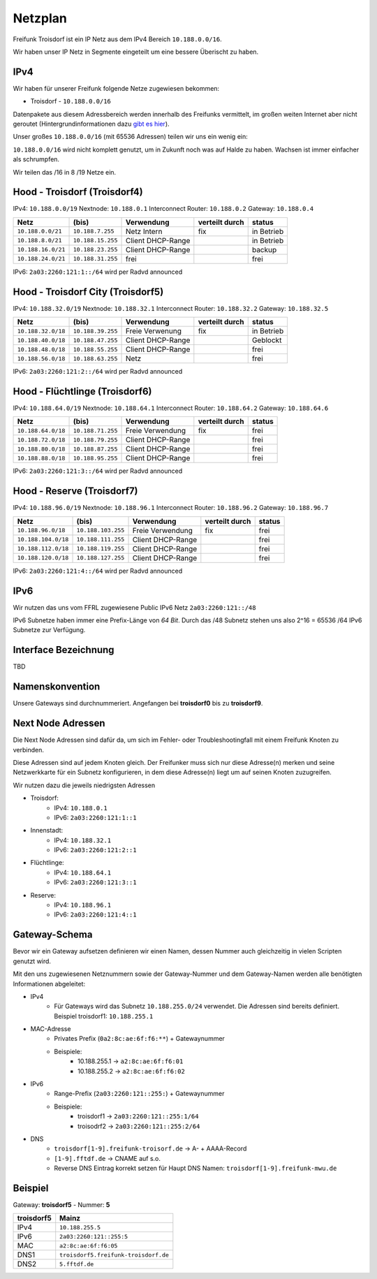 .. _netzplan:

Netzplan
========

Freifunk Troisdorf ist ein IP Netz aus dem IPv4 Bereich ``10.188.0.0/16``.

Wir haben unser IP Netz in Segmente eingeteilt um eine bessere Überischt zu haben. 

IPv4
----

Wir haben für unserer Freifunk folgende Netze zugewiesen bekommen:

* Troisdorf - ``10.188.0.0/16``

Datenpakete aus diesem Adressbereich werden innerhalb des Freifunks vermittelt, im großen weiten Internet aber nicht geroutet (Hintergrundinformationen dazu `gibt es hier`_).

.. _gibt es hier: http://de.wikipedia.org/wiki/Private_IP-Adresse#Adressbereiche

Unser großes ``10.188.0.0/16`` (mit 65536 Adressen) teilen wir uns ein wenig ein:

``10.188.0.0/16`` wird nicht komplett genutzt, um in Zukunft noch was auf Halde zu haben. Wachsen ist immer einfacher als schrumpfen.

Wir teilen das /16 in 8 /19 Netze ein.

Hood - Troisdorf (Troisdorf4)
-----------------------------

IPv4: ``10.188.0.0/19``
Nextnode: ``10.188.0.1``
Interconnect Router: ``10.188.0.2``
Gateway: ``10.188.0.4``

=================== ================== ================= =============== ===========
Netz                (bis)              Verwendung        verteilt durch  status
=================== ================== ================= =============== ===========
``10.188.0.0/21``   ``10.188.7.255``   Netz Intern       fix             in Betrieb
``10.188.8.0/21``   ``10.188.15.255``  Client DHCP-Range                 in Betrieb
``10.188.16.0/21``  ``10.188.23.255``  Client DHCP-Range                 backup
``10.188.24.0/21``  ``10.188.31.255``  frei                              frei
=================== ================== ================= =============== ===========

IPv6: ``2a03:2260:121:1::/64`` wird per Radvd announced

Hood - Troisdorf City (Troisdorf5)
----------------------------------

IPv4: ``10.188.32.0/19``
Nextnode: ``10.188.32.1``
Interconnect Router: ``10.188.32.2``
Gateway: ``10.188.32.5``

=================== ================== ================= =============== ===========
Netz                (bis)              Verwendung        verteilt durch  status
=================== ================== ================= =============== ===========
``10.188.32.0/18``  ``10.188.39.255``  Freie Verwenung   fix             in Betrieb
``10.188.40.0/18``  ``10.188.47.255``  Client DHCP-Range                 Geblockt
``10.188.48.0/18``  ``10.188.55.255``  Client DHCP-Range                 frei
``10.188.56.0/18``  ``10.188.63.255``  Netz                              frei
=================== ================== ================= =============== ===========

IPv6: ``2a03:2260:121:2::/64`` wird per Radvd announced

Hood - Flüchtlinge (Troisdorf6)
-------------------------------

IPv4: ``10.188.64.0/19``
Nextnode: ``10.188.64.1``
Interconnect Router: ``10.188.64.2``
Gateway: ``10.188.64.6``

=================== ================== ================= =============== ===========
Netz                (bis)              Verwendung        verteilt durch  status
=================== ================== ================= =============== ===========
``10.188.64.0/18``  ``10.188.71.255``  Freie Verwendung  fix             frei
``10.188.72.0/18``  ``10.188.79.255``  Client DHCP-Range                 frei
``10.188.80.0/18``  ``10.188.87.255``  Client DHCP-Range                 frei
``10.188.88.0/18``  ``10.188.95.255``  Client DHCP-Range                 frei
=================== ================== ================= =============== ===========

IPv6: ``2a03:2260:121:3::/64`` wird per Radvd announced

Hood - Reserve (Troisdorf7)
---------------------------

IPv4: ``10.188.96.0/19``
Nextnode: ``10.188.96.1``
Interconnect Router: ``10.188.96.2``
Gateway: ``10.188.96.7``

=================== ================== ================= =============== ===========
Netz                (bis)              Verwendung        verteilt durch  status
=================== ================== ================= =============== ===========
``10.188.96.0/18``  ``10.188.103.255`` Freie Verwendung  fix             frei
``10.188.104.0/18`` ``10.188.111.255`` Client DHCP-Range                 frei
``10.188.112.0/18`` ``10.188.119.255`` Client DHCP-Range                 frei
``10.188.120.0/18`` ``10.188.127.255`` Client DHCP-Range                 frei
=================== ================== ================= =============== ===========

IPv6: ``2a03:2260:121:4::/64`` wird per Radvd announced

IPv6
----

Wir nutzen das uns vom FFRL zugewiesene Public IPv6 Netz ``2a03:2260:121::/48``

IPv6 Subnetze haben immer eine Prefix-Länge von *64 Bit*. Durch das /48 Subnetz stehen uns also 2^16 = 65536 /64 IPv6 Subnetze zur Verfügung.

.. _interface_bezeichnung:

Interface Bezeichnung
---------------------

TBD

Namenskonvention
----------------

Unsere Gateways sind durchnummeriert. Angefangen bei **troisdorf0** bis zu **troisdorf9**.

.. _next_node:

Next Node Adressen
------------------

Die Next Node Adressen sind dafür da, um sich im Fehler- oder Troubleshootingfall mit einem Freifunk Knoten zu verbinden.

Diese Adressen sind auf jedem Knoten gleich. Der Freifunker muss sich nur diese Adresse(n) merken und seine Netzwerkkarte für ein Subnetz konfigurieren, in dem diese Adresse(n) liegt um auf seinen Knoten zuzugreifen.

Wir nutzen dazu die jeweils niedrigsten Adressen

* Troisdorf:
    * IPv4: ``10.188.0.1``
    * IPv6: ``2a03:2260:121:1::1``

* Innenstadt:
    * IPv4: ``10.188.32.1``
    * IPv6: ``2a03:2260:121:2::1``

* Flüchtlinge:
    * IPv4: ``10.188.64.1``
    * IPv6: ``2a03:2260:121:3::1``

* Reserve:
    * IPv4: ``10.188.96.1``
    * IPv6: ``2a03:2260:121:4::1``

    ..

.. _gateway_schema:

Gateway-Schema
--------------

Bevor wir ein Gateway aufsetzen definieren wir einen Namen, dessen Nummer auch gleichzeitig in vielen Scripten genutzt wird.

Mit den uns zugewiesenen Netznummern sowie der Gateway-Nummer und dem Gateway-Namen werden alle benötigten Informationen abgeleitet:

* IPv4
    * Für Gateways wird das Subnetz ``10.188.255.0/24`` verwendet. Die Adressen sind bereits definiert. Beispiel troisdorf1: ``10.188.255.1``

* MAC-Adresse
    * Privates Prefix (``0a2:8c:ae:6f:f6:**``) + Gatewaynummer

    * Beispiele:
        * 10.188.255.1 -> ``a2:8c:ae:6f:f6:01``
        * 10.188.255.2 -> ``a2:8c:ae:6f:f6:02``

* IPv6
    * Range-Prefix (``2a03:2260:121::255:``) + Gatewaynummer

    * Beispiele:
        * troisdorf1 -> ``2a03:2260:121::255:1/64``
        * troisodrf2 -> ``2a03:2260:121::255:2/64``

* DNS
    * ``troisdorf[1-9].freifunk-troisorf.de`` -> A- + AAAA-Record
    * ``[1-9].fftdf.de`` -> CNAME auf s.o.
    * Reverse DNS Eintrag korrekt setzen für Haupt DNS Namen: ``troisdorf[1-9].freifunk-mwu.de``

Beispiel
--------

Gateway: **troisdorf5** - Nummer: **5**

=========== ================================= 
troisdorf5  Mainz                             
=========== ================================= 
IPv4        ``10.188.255.5``                    
IPv6        ``2a03:2260:121::255:5``     
MAC         ``a2:8c:ae:6f:f6:05``             
DNS1        ``troisdorf5.freifunk-troisdorf.de``  
DNS2        ``5.fftdf.de``          
=========== =================================
